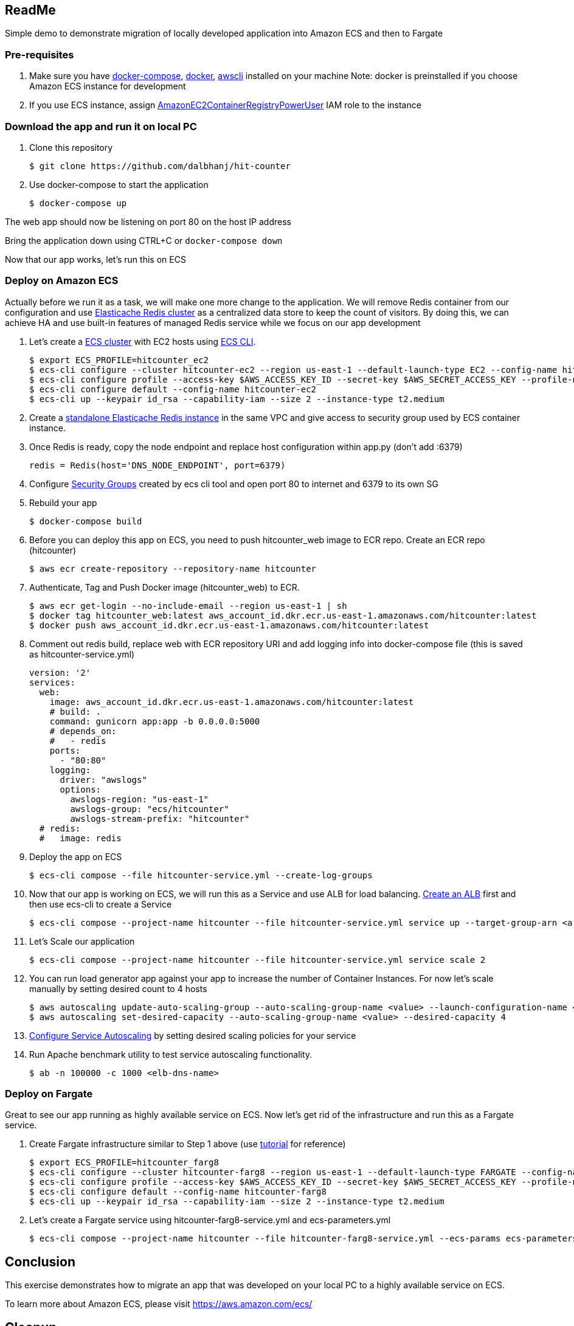 == ReadMe
:toc:
:icons:
:linkattrs:

Simple demo to demonstrate migration of locally developed application into Amazon ECS and then to Fargate

=== Pre-requisites
A. Make sure you have https://docs.docker.com/compose/install/[docker-compose], https://docs.docker.com/engine/installation/[docker], http://docs.aws.amazon.com/cli/latest/userguide/installing.html[awscli] installed on your machine
Note: docker is preinstalled if you choose Amazon ECS instance for development

B. If you use ECS instance, assign http://docs.aws.amazon.com/AmazonECR/latest/userguide/ecr_managed_policies.html[AmazonEC2ContainerRegistryPowerUser] IAM role to the instance

=== Download the app and run it on local PC

1. Clone this repository

    $ git clone https://github.com/dalbhanj/hit-counter

2. Use docker-compose to start the application

    $ docker-compose up

The web app should now be listening on port 80 on the host IP address

Bring the application down using CTRL+C or ```docker-compose down```

Now that our app works, let's run this on ECS

=== Deploy on Amazon ECS

Actually before we run it as a task, we will make one more change to the application.
We will remove Redis container from our configuration and use
https://aws.amazon.com/elasticache/redis/[Elasticache Redis cluster] as a centralized
data store to keep the count of visitors. By doing this, we can achieve HA and use built-in
 features of managed Redis service while we focus on our app development

1. Let's create a http://docs.aws.amazon.com/AmazonECS/latest/developerguide/create_cluster.html[ECS cluster]
with EC2 hosts using https://docs.aws.amazon.com/AmazonECS/latest/developerguide/ECS_CLI_tutorial_EC2.html[ECS CLI].

    $ export ECS_PROFILE=hitcounter_ec2
    $ ecs-cli configure --cluster hitcounter-ec2 --region us-east-1 --default-launch-type EC2 --config-name hitcounter-ec2
    $ ecs-cli configure profile --access-key $AWS_ACCESS_KEY_ID --secret-key $AWS_SECRET_ACCESS_KEY --profile-name hitcounter-ec2
    $ ecs-cli configure default --config-name hitcounter-ec2
    $ ecs-cli up --keypair id_rsa --capability-iam --size 2 --instance-type t2.medium

2. Create a https://docs.aws.amazon.com/AmazonElastiCache/latest/UserGuide/GettingStarted.CreateCluster.html[standalone Elasticache Redis instance]
in the same VPC and give access to security group used by ECS container instance.

3. Once Redis is ready, copy the node endpoint and replace host configuration within app.py (don't
add :6379)

    redis = Redis(host='DNS_NODE_ENDPOINT', port=6379)

4. Configure https://docs.aws.amazon.com/AWSEC2/latest/UserGuide/using-network-security.html[Security Groups] created by
ecs cli tool and open port 80 to internet and 6379 to its own SG

5. Rebuild your app

    $ docker-compose build

6. Before you can deploy this app on ECS, you need to push hitcounter_web image to ECR repo.
Create an ECR repo (hitcounter)

    $ aws ecr create-repository --repository-name hitcounter

7. Authenticate, Tag and Push Docker image (hitcounter_web) to ECR.

    $ aws ecr get-login --no-include-email --region us-east-1 | sh
    $ docker tag hitcounter_web:latest aws_account_id.dkr.ecr.us-east-1.amazonaws.com/hitcounter:latest
    $ docker push aws_account_id.dkr.ecr.us-east-1.amazonaws.com/hitcounter:latest

8. Comment out redis build, replace web with ECR repository URI and add logging info into docker-compose file (this is
 saved as hitcounter-service.yml)

    version: '2'
    services:
      web:
        image: aws_account_id.dkr.ecr.us-east-1.amazonaws.com/hitcounter:latest
        # build: .
        command: gunicorn app:app -b 0.0.0.0:5000
        # depends_on:
        #   - redis
        ports:
          - "80:80"
        logging:
          driver: "awslogs"
          options:
            awslogs-region: "us-east-1"
            awslogs-group: "ecs/hitcounter"
            awslogs-stream-prefix: "hitcounter"
      # redis:
      #   image: redis

9. Deploy the app on ECS

    $ ecs-cli compose --file hitcounter-service.yml --create-log-groups

10. Now that our app is working on ECS, we will run this as a Service and use ALB for load balancing.
https://docs.aws.amazon.com/AmazonECS/latest/developerguide/create-application-load-balancer.html[Create an ALB]
first and then use ecs-cli to create a Service

    $ ecs-cli compose --project-name hitcounter --file hitcounter-service.yml service up --target-group-arn <arn> --container-name web --container-port 80 --role ecsServiceRole

11. Let's Scale our application

    $ ecs-cli compose --project-name hitcounter --file hitcounter-service.yml service scale 2

12. You can run load generator app against your app to increase the number of  Container
Instances. For now let's scale manually by setting desired count to 4 hosts

    $ aws autoscaling update-auto-scaling-group --auto-scaling-group-name <value> --launch-configuration-name <value> --min-size 0 --max-size 4
    $ aws autoscaling set-desired-capacity --auto-scaling-group-name <value> --desired-capacity 4

13. https://docs.aws.amazon.com/AmazonECS/latest/developerguide/service-autoscaling-targettracking.html[Configure Service Autoscaling]
by setting desired scaling policies for your service

14. Run Apache benchmark utility to test service autoscaling functionality.

    $ ab -n 100000 -c 1000 <elb-dns-name>

=== Deploy on Fargate

Great to see our app running as highly available service on ECS. Now let's get rid of the infrastructure and
run this as a Fargate service.

1. Create Fargate infrastructure similar to Step 1 above (use https://docs.aws.amazon.com/AmazonECS/latest/developerguide/ECS_CLI_tutorial_fargate.html[tutorial]
for reference)

    $ export ECS_PROFILE=hitcounter_farg8
    $ ecs-cli configure --cluster hitcounter-farg8 --region us-east-1 --default-launch-type FARGATE --config-name hitcounter-farg8
    $ ecs-cli configure profile --access-key $AWS_ACCESS_KEY_ID --secret-key $AWS_SECRET_ACCESS_KEY --profile-name hitcounter-farg8
    $ ecs-cli configure default --config-name hitcounter-farg8
    $ ecs-cli up --keypair id_rsa --capability-iam --size 2 --instance-type t2.medium

2. Let's create a Fargate service using hitcounter-farg8-service.yml and ecs-parameters.yml

    $ ecs-cli compose --project-name hitcounter --file hitcounter-farg8-service.yml --ecs-params ecs-parameters.yml service up --create-log-groups

== Conclusion
This exercise demonstrates how to migrate an app that was developed on your local PC to a
highly available service on ECS.

To learn more about Amazon ECS, please visit https://aws.amazon.com/ecs/

== Cleanup

1. Here are cleanup steps for EC2 tasks. First scale the number of desired tasks to 0 and then delete the Service

    $ ecs-cli compose --project-name hitcounter --file hitcounter-service.yml service scale 0
    $ ecs-cli compose --project-name hitcounter --file hitcounter-service.yml service rm

2. Cleanup steps for Fargate tasks.

    $ ecs-cli compose --project-name hitcounter --file hitcounter-service.yml service scale 0
    $ ecs-cli compose --project-name hitcounter --file hitcounter-service.yml service scale rm

3. Delete Elasticache Redis Cluster

4. Delete ELB and Target Groups

5. Delete both ec2 and fargate clusters

    $ ecs-cli down --force

== Troubleshooting

If you get an error on Step 2, make sure you have Docker for https://www.docker.com/docker-mac[Mac] or https://www.docker.com/docker-windows[Windows] installed and started on your PC

  $ docker-compose up
  ERROR: Couldn't connect to Docker daemon. You might need to start Docker for Mac.
